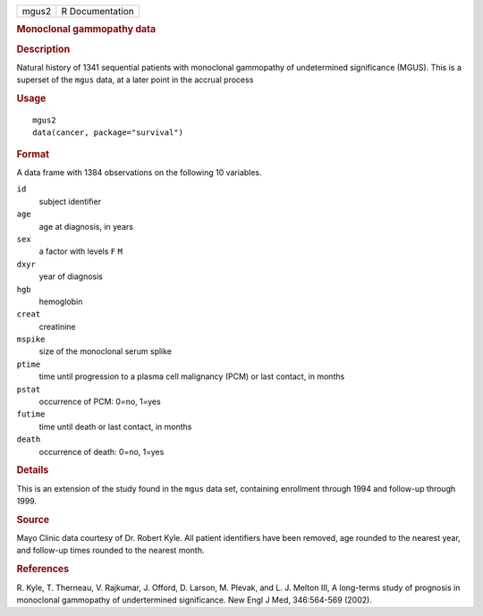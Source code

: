 .. container::

   .. container::

      ===== ===============
      mgus2 R Documentation
      ===== ===============

      .. rubric:: Monoclonal gammopathy data
         :name: monoclonal-gammopathy-data

      .. rubric:: Description
         :name: description

      Natural history of 1341 sequential patients with monoclonal
      gammopathy of undetermined significance (MGUS). This is a superset
      of the ``mgus`` data, at a later point in the accrual process

      .. rubric:: Usage
         :name: usage

      ::

         mgus2
         data(cancer, package="survival")

      .. rubric:: Format
         :name: format

      A data frame with 1384 observations on the following 10 variables.

      ``id``
         subject identifier

      ``age``
         age at diagnosis, in years

      ``sex``
         a factor with levels ``F`` ``M``

      ``dxyr``
         year of diagnosis

      ``hgb``
         hemoglobin

      ``creat``
         creatinine

      ``mspike``
         size of the monoclonal serum splike

      ``ptime``
         time until progression to a plasma cell malignancy (PCM) or
         last contact, in months

      ``pstat``
         occurrence of PCM: 0=no, 1=yes

      ``futime``
         time until death or last contact, in months

      ``death``
         occurrence of death: 0=no, 1=yes

      .. rubric:: Details
         :name: details

      This is an extension of the study found in the ``mgus`` data set,
      containing enrollment through 1994 and follow-up through 1999.

      .. rubric:: Source
         :name: source

      Mayo Clinic data courtesy of Dr. Robert Kyle. All patient
      identifiers have been removed, age rounded to the nearest year,
      and follow-up times rounded to the nearest month.

      .. rubric:: References
         :name: references

      R. Kyle, T. Therneau, V. Rajkumar, J. Offord, D. Larson, M.
      Plevak, and L. J. Melton III, A long-terms study of prognosis in
      monoclonal gammopathy of undertermined significance. New Engl J
      Med, 346:564-569 (2002).
